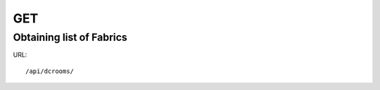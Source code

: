 .. _fabricdir:

GET
####

Obtaining list of Fabrics
**************************

URL::

    /api/dcrooms/
